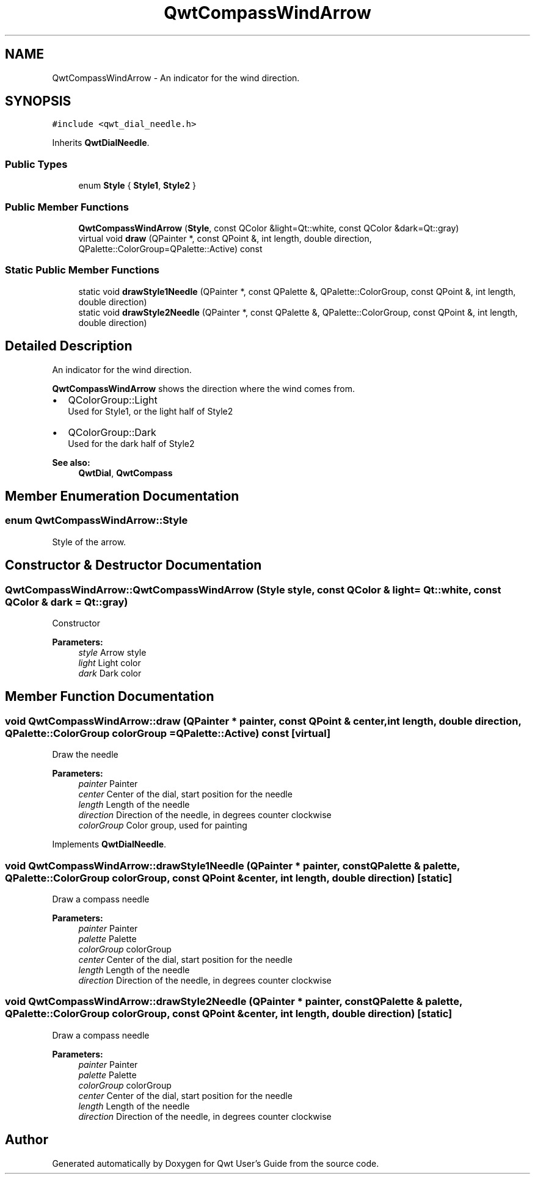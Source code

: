 .TH "QwtCompassWindArrow" 3 "22 Mar 2009" "Qwt User's Guide" \" -*- nroff -*-
.ad l
.nh
.SH NAME
QwtCompassWindArrow \- An indicator for the wind direction.  

.PP
.SH SYNOPSIS
.br
.PP
\fC#include <qwt_dial_needle.h>\fP
.PP
Inherits \fBQwtDialNeedle\fP.
.PP
.SS "Public Types"

.in +1c
.ti -1c
.RI "enum \fBStyle\fP { \fBStyle1\fP, \fBStyle2\fP }"
.br
.SS "Public Member Functions"

.in +1c
.ti -1c
.RI "\fBQwtCompassWindArrow\fP (\fBStyle\fP, const QColor &light=Qt::white, const QColor &dark=Qt::gray)"
.br
.ti -1c
.RI "virtual void \fBdraw\fP (QPainter *, const QPoint &, int length, double direction, QPalette::ColorGroup=QPalette::Active) const "
.br
.in -1c
.SS "Static Public Member Functions"

.in +1c
.ti -1c
.RI "static void \fBdrawStyle1Needle\fP (QPainter *, const QPalette &, QPalette::ColorGroup, const QPoint &, int length, double direction)"
.br
.ti -1c
.RI "static void \fBdrawStyle2Needle\fP (QPainter *, const QPalette &, QPalette::ColorGroup, const QPoint &, int length, double direction)"
.br
.in -1c
.SH "Detailed Description"
.PP 
An indicator for the wind direction. 

\fBQwtCompassWindArrow\fP shows the direction where the wind comes from.
.PP
.IP "\(bu" 2
QColorGroup::Light
.br
 Used for Style1, or the light half of Style2
.IP "\(bu" 2
QColorGroup::Dark
.br
 Used for the dark half of Style2
.PP
.PP
\fBSee also:\fP
.RS 4
\fBQwtDial\fP, \fBQwtCompass\fP 
.RE
.PP

.SH "Member Enumeration Documentation"
.PP 
.SS "enum \fBQwtCompassWindArrow::Style\fP"
.PP
Style of the arrow. 
.PP
.SH "Constructor & Destructor Documentation"
.PP 
.SS "QwtCompassWindArrow::QwtCompassWindArrow (\fBStyle\fP style, const QColor & light = \fCQt::white\fP, const QColor & dark = \fCQt::gray\fP)"
.PP
Constructor
.PP
\fBParameters:\fP
.RS 4
\fIstyle\fP Arrow style 
.br
\fIlight\fP Light color 
.br
\fIdark\fP Dark color 
.RE
.PP

.SH "Member Function Documentation"
.PP 
.SS "void QwtCompassWindArrow::draw (QPainter * painter, const QPoint & center, int length, double direction, QPalette::ColorGroup colorGroup = \fCQPalette::Active\fP) const\fC [virtual]\fP"
.PP
Draw the needle
.PP
\fBParameters:\fP
.RS 4
\fIpainter\fP Painter 
.br
\fIcenter\fP Center of the dial, start position for the needle 
.br
\fIlength\fP Length of the needle 
.br
\fIdirection\fP Direction of the needle, in degrees counter clockwise 
.br
\fIcolorGroup\fP Color group, used for painting 
.RE
.PP

.PP
Implements \fBQwtDialNeedle\fP.
.SS "void QwtCompassWindArrow::drawStyle1Needle (QPainter * painter, const QPalette & palette, QPalette::ColorGroup colorGroup, const QPoint & center, int length, double direction)\fC [static]\fP"
.PP
Draw a compass needle
.PP
\fBParameters:\fP
.RS 4
\fIpainter\fP Painter 
.br
\fIpalette\fP Palette 
.br
\fIcolorGroup\fP colorGroup 
.br
\fIcenter\fP Center of the dial, start position for the needle 
.br
\fIlength\fP Length of the needle 
.br
\fIdirection\fP Direction of the needle, in degrees counter clockwise 
.RE
.PP

.SS "void QwtCompassWindArrow::drawStyle2Needle (QPainter * painter, const QPalette & palette, QPalette::ColorGroup colorGroup, const QPoint & center, int length, double direction)\fC [static]\fP"
.PP
Draw a compass needle
.PP
\fBParameters:\fP
.RS 4
\fIpainter\fP Painter 
.br
\fIpalette\fP Palette 
.br
\fIcolorGroup\fP colorGroup 
.br
\fIcenter\fP Center of the dial, start position for the needle 
.br
\fIlength\fP Length of the needle 
.br
\fIdirection\fP Direction of the needle, in degrees counter clockwise 
.RE
.PP


.SH "Author"
.PP 
Generated automatically by Doxygen for Qwt User's Guide from the source code.
